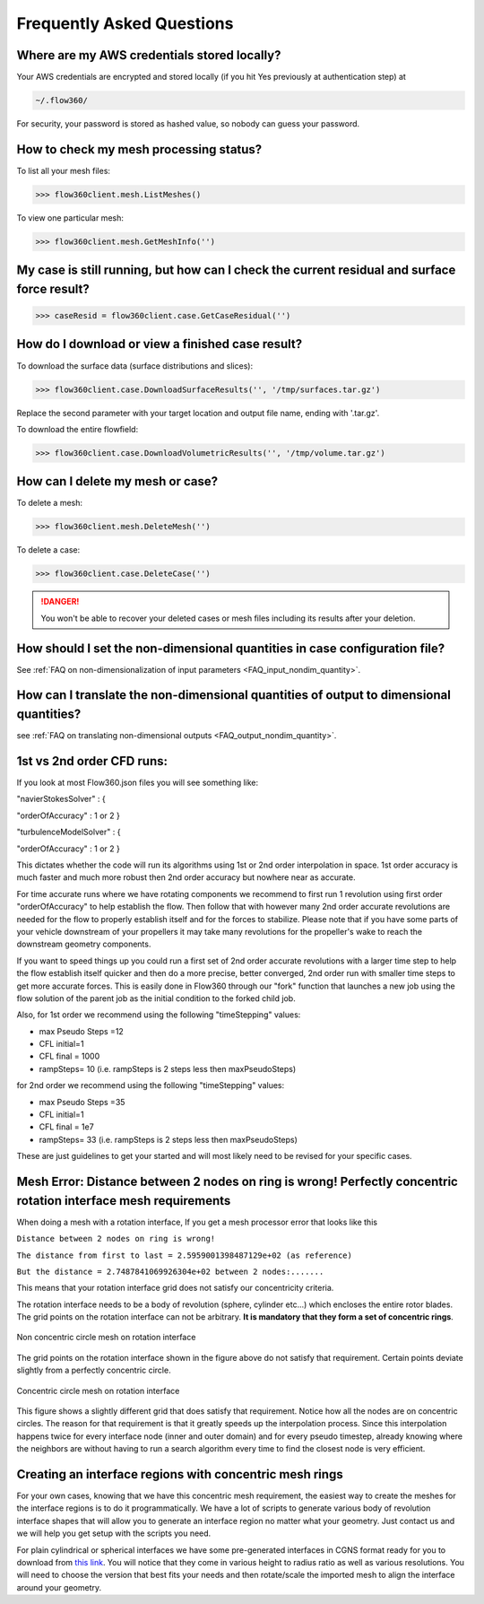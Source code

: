 Frequently Asked Questions
==========================


Where are my AWS credentials stored locally?
--------------------------------------------

Your AWS credentials are encrypted and stored locally (if you hit Yes previously at authentication step) at

.. code-block:: python

   ~/.flow360/

For security, your password is stored as hashed value, so nobody can guess your password.


How to check my mesh processing status?
---------------------------------------

To list all your mesh files:

.. code-block:: python

   >>> flow360client.mesh.ListMeshes()

To view one particular mesh:

.. code-block:: python

   >>> flow360client.mesh.GetMeshInfo('')


My case is still running, but how can I check the current residual and surface force result?
--------------------------------------------------------------------------------------------

.. code-block:: python

   >>> caseResid = flow360client.case.GetCaseResidual('')


How do I download or view a finished case result?
-------------------------------------------------

To download the surface data (surface distributions and slices):

.. code-block:: python

   >>> flow360client.case.DownloadSurfaceResults('', '/tmp/surfaces.tar.gz')

Replace the second parameter with your target location and output file name, ending with '.tar.gz'.

To download the entire flowfield:

.. code-block:: python

   >>> flow360client.case.DownloadVolumetricResults('', '/tmp/volume.tar.gz')


How can I delete my mesh or case?
---------------------------------

To delete a mesh:

.. code-block:: python

   >>> flow360client.mesh.DeleteMesh('')

To delete a case:

.. code-block:: python

   >>> flow360client.case.DeleteCase('')

.. danger::

   You won't be able to recover your deleted cases or mesh files including its results after your deletion.

How should I set the non-dimensional quantities in case configuration file?
----------------------------------------------------------------------------------

See :ref:`FAQ on non-dimensionalization of input parameters <FAQ_input_nondim_quantity>`.

How can I translate the non-dimensional quantities of output to dimensional quantities?
-----------------------------------------------------------------------------------------

see :ref:`FAQ on translating non-dimensional outputs <FAQ_output_nondim_quantity>`.


.. _1st2ndorder:

1st vs 2nd order CFD runs:
--------------------------
If you look at most Flow360.json files you will see something like:

"navierStokesSolver" : {

"orderOfAccuracy" : 1 or 2 }

"turbulenceModelSolver" : {

"orderOfAccuracy" : 1 or 2 }

This dictates whether the code will run its algorithms using 1st or 2nd order interpolation in space. 1st order accuracy is much faster and much more robust then 2nd order accuracy but nowhere near as accurate.

For time accurate runs where we have rotating components we recommend to first run 1 revolution using first order "orderOfAccuracy" to help establish the flow. Then follow that with however many 2nd order accurate revolutions are needed for the flow to properly establish itself and for the forces to stabilize. Please note that if you have some parts of your vehicle downstream of your propellers it may take many revolutions for the propeller's wake to reach the downstream geometry components.

If you want to speed things up you could run a first set of 2nd order accurate revolutions with a larger time step to help the flow establish itself quicker and then do a more precise, better converged, 2nd order run with smaller time steps to get more accurate forces. This is easily done in Flow360 through our "fork" function that launches a new job using the flow solution of the parent job as the initial condition to the forked child job.

Also, for 1st order we recommend using the following "timeStepping" values:

-   max Pseudo Steps =12
-   CFL initial=1
-   CFL final = 1000
-   rampSteps= 10 (i.e. rampSteps is 2 steps less then maxPseudoSteps)

for 2nd order we recommend using the following "timeStepping" values:

-   max Pseudo Steps =35
-   CFL initial=1
-   CFL final = 1e7
-   rampSteps= 33 (i.e. rampSteps is 2 steps less then maxPseudoSteps)

These are just guidelines to get your started and will most likely need to be revised for your specific cases.

.. _meshErrorDistanceWrong:

Mesh Error: Distance between 2 nodes on ring is wrong! Perfectly concentric rotation interface mesh requirements
---------------------------------------------------------------------------------------------------------------------

When doing a mesh with a rotation interface, If you get a mesh processor error that looks like this

``Distance between 2 nodes on ring is wrong!``

``The distance from first to last = 2.5959001398487129e+02 (as reference)``

``But the distance = 2.7487841069926304e+02 between 2 nodes:.......``

This means that your rotation interface grid does not satisfy our concentricity criteria.

The rotation interface needs to be a body of revolution (sphere, cylinder etc...) which encloses the entire rotor blades. The grid points on the rotation interface can not be arbitrary. **It is mandatory that they form a set of concentric rings**. 

.. figure:: figures/notConcentricMod.png
        :width: 500px
        :align: center
        :alt: Non concentric mesh on rotation interface

        Non concentric circle mesh on rotation interface

The grid points on the rotation interface shown in the figure above do not satisfy that requirement. Certain points deviate slightly from a perfectly concentric circle.

.. figure:: figures/concentric.png
        :width: 500px
        :align: center
        :alt: concentric mesh on rotation interface

        Concentric circle mesh on rotation interface

This figure shows a slightly different grid that does satisfy that requirement. Notice how all the nodes are on concentric circles.
The reason for that requirement is that it greatly speeds up the interpolation process. Since this interpolation happens twice for every interface node (inner and outer domain) and for every pseudo timestep, already knowing where the neighbors are without having to run a search algorithm every time to find the closest node is very efficient.


.. _creatinganinterfaceRegion:

Creating an interface regions with concentric mesh rings
----------------------------------------------------------

For your own cases, knowing that we have this concentric mesh requirement, the easiest way to create the meshes for the interface regions is to do it programmatically. We have a lot of scripts to generate various body of revolution interface shapes that will allow you to generate an interface region no matter what your geometry. Just contact us and we will help you get setup with the scripts you need.

For plain cylindrical or spherical interfaces we have some pre-generated interfaces in CGNS format ready for you to download from `this link <https://simcloud-public-1.s3.amazonaws.com/rotationInterface/CGNS_rotation_interfaces.tgz>`__.
You will notice that they come in various height to radius ratio as well as various resolutions. You will need to choose the version that best fits your needs and then rotate/scale the imported mesh to align the interface around your geometry.
